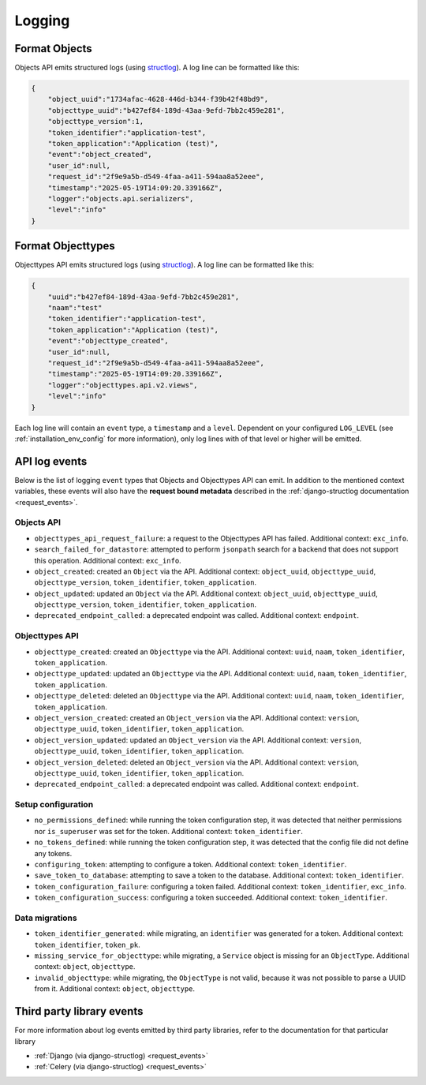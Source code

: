 .. _manual_logging:

Logging
=======

Format Objects
--------------

Objects API emits structured logs (using `structlog <https://www.structlog.org/en/stable/>`_).
A log line can be formatted like this:

.. code-block:: json

    {
        "object_uuid":"1734afac-4628-446d-b344-f39b42f48bd9",
        "objecttype_uuid":"b427ef84-189d-43aa-9efd-7bb2c459e281",
        "objecttype_version":1,
        "token_identifier":"application-test",
        "token_application":"Application (test)",
        "event":"object_created",
        "user_id":null,
        "request_id":"2f9e9a5b-d549-4faa-a411-594aa8a52eee",
        "timestamp":"2025-05-19T14:09:20.339166Z",
        "logger":"objects.api.serializers",
        "level":"info"
    }

Format Objecttypes
------------------

Objecttypes API emits structured logs (using `structlog <https://www.structlog.org/en/stable/>`_).
A log line can be formatted like this:

.. code-block:: json

    {
        "uuid":"b427ef84-189d-43aa-9efd-7bb2c459e281",
        "naam":"test"
        "token_identifier":"application-test",
        "token_application":"Application (test)",
        "event":"objecttype_created",
        "user_id":null,
        "request_id":"2f9e9a5b-d549-4faa-a411-594aa8a52eee",
        "timestamp":"2025-05-19T14:09:20.339166Z",
        "logger":"objecttypes.api.v2.views",
        "level":"info"
    }

Each log line will contain an ``event`` type, a ``timestamp`` and a ``level``.
Dependent on your configured ``LOG_LEVEL`` (see :ref:`installation_env_config` for more information),
only log lines with of that level or higher will be emitted.

API log events
--------------

Below is the list of logging ``event`` types that Objects and Objecttypes API can emit. In addition to the mentioned
context variables, these events will also have the **request bound metadata** described in the :ref:`django-structlog documentation <request_events>`.

Objects API
~~~~~~~~~~~

* ``objecttypes_api_request_failure``: a request to the Objecttypes API has failed. Additional context: ``exc_info``.
* ``search_failed_for_datastore``: attempted to perform ``jsonpath`` search for a backend that does not support this operation. Additional context: ``exc_info``.
* ``object_created``: created an ``Object`` via the API. Additional context: ``object_uuid``, ``objecttype_uuid``, ``objecttype_version``, ``token_identifier``, ``token_application``.
* ``object_updated``: updated an ``Object`` via the API. Additional context: ``object_uuid``, ``objecttype_uuid``, ``objecttype_version``, ``token_identifier``, ``token_application``.
* ``deprecated_endpoint_called``: a deprecated endpoint was called. Additional context: ``endpoint``.

Objecttypes API
~~~~~~~~~~~~~~~

* ``objecttype_created``: created an ``Objecttype`` via the API. Additional context: ``uuid``, ``naam``, ``token_identifier``, ``token_application``.
* ``objecttype_updated``: updated an ``Objecttype`` via the API. Additional context: ``uuid``, ``naam``, ``token_identifier``, ``token_application``.
* ``objecttype_deleted``: deleted an ``Objecttype`` via the API. Additional context: ``uuid``, ``naam``, ``token_identifier``, ``token_application``.
* ``object_version_created``: created an ``Object_version`` via the API. Additional context: ``version``, ``objecttype_uuid``, ``token_identifier``, ``token_application``.
* ``object_version_updated``: updated an ``Object_version`` via the API. Additional context: ``version``, ``objecttype_uuid``, ``token_identifier``, ``token_application``.
* ``object_version_deleted``: deleted an ``Object_version`` via the API. Additional context: ``version``, ``objecttype_uuid``, ``token_identifier``, ``token_application``.
* ``deprecated_endpoint_called``: a deprecated endpoint was called. Additional context: ``endpoint``.

Setup configuration
~~~~~~~~~~~~~~~~~~~

* ``no_permissions_defined``: while running the token configuration step, it was detected that neither permissions nor ``is_superuser`` was set for the token. Additional context: ``token_identifier``.
* ``no_tokens_defined``: while running the token configuration step, it was detected that the config file did not define any tokens.
* ``configuring_token``: attempting to configure a token. Additional context: ``token_identifier``.
* ``save_token_to_database``: attempting to save a token to the database. Additional context: ``token_identifier``.
* ``token_configuration_failure``: configuring a token failed. Additional context: ``token_identifier``, ``exc_info``.
* ``token_configuration_success``: configuring a token succeeded. Additional context: ``token_identifier``.

Data migrations
~~~~~~~~~~~~~~~

* ``token_identifier_generated``: while migrating, an ``identifier`` was generated for a token. Additional context: ``token_identifier``, ``token_pk``.
* ``missing_service_for_objecttype``: while migrating, a ``Service`` object is missing for an ``ObjectType``. Additional context: ``object``, ``objecttype``.
* ``invalid_objecttype``: while migrating, the ``ObjectType`` is not valid, because it was not possible to parse a UUID from it. Additional context: ``object``, ``objecttype``.

Third party library events
--------------------------

For more information about log events emitted by third party libraries, refer to the documentation
for that particular library

* :ref:`Django (via django-structlog) <request_events>`
* :ref:`Celery (via django-structlog) <request_events>`
